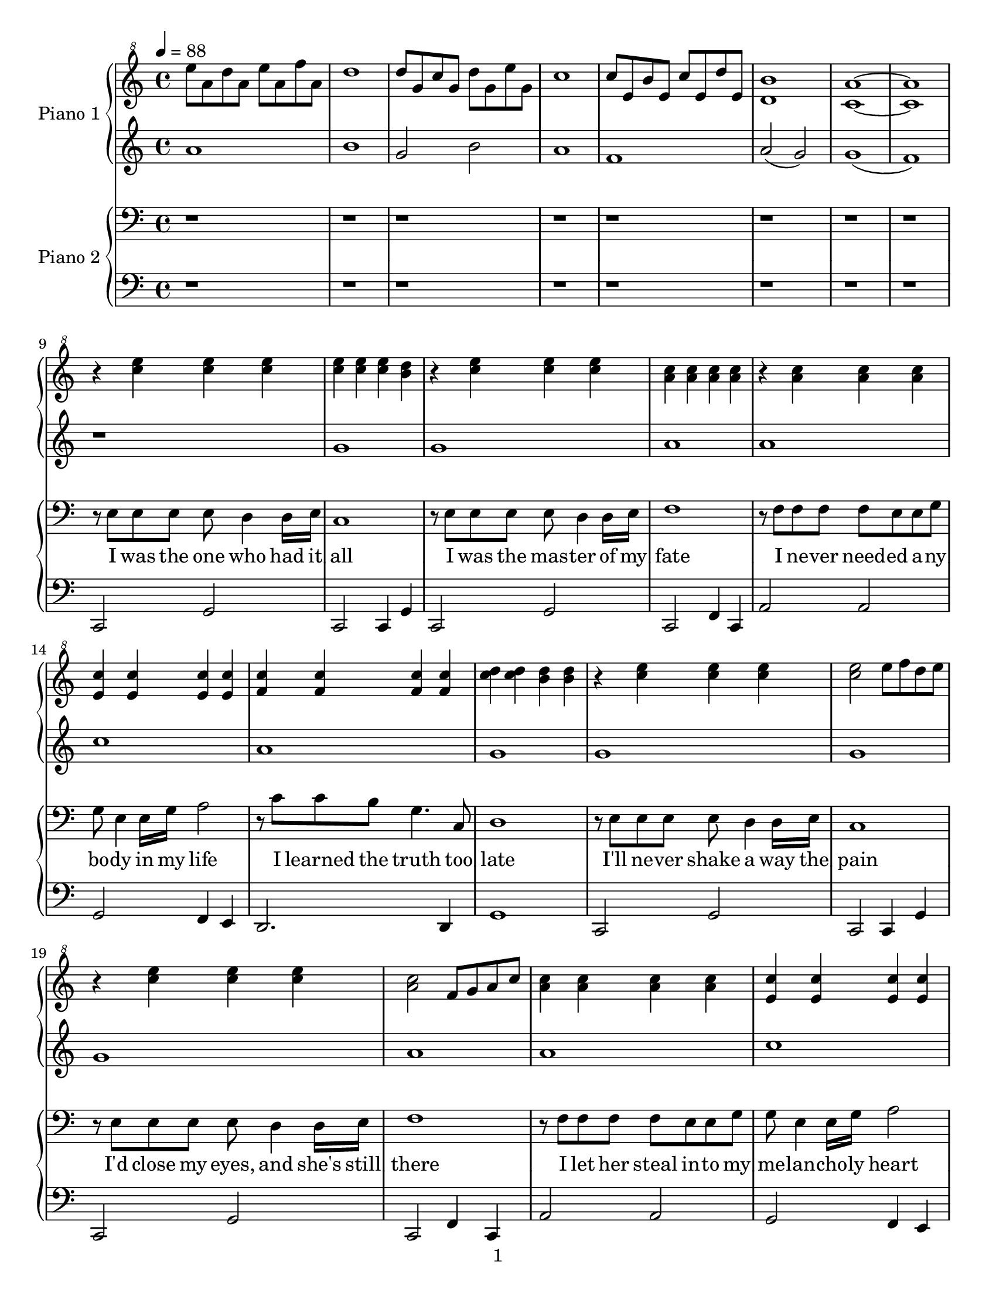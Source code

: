 \version "2.14.1"

introPianoOneRight = \relative c'' {
  \tempo 4 = 88
  e'8 a, d a e' a, f' a,                                                     |
  d1                                                                         |
  d8 g, c g d' g, e' g,                                                      |
  c1                                                                         |
  c8 e, b' e, c' e, d' e,                                                    |
  <d b'>1                                                                    |
  <c a'>1~                                                                   |
  <c a'>1                                                                    |
}

introPianoOneLeft = \relative c''{
  a1                                                                         |
  b1                                                                         |
  g2 b2                                                                      |
  a1                                                                         |
  f1                                                                         |
  a2( g2)                                                                    |
  g1(                                                                        |
  f1)                                                                        |
}

introPianoTwoRight = \relative c'' {
  r1                                                                         |
  r1                                                                         |
  r1                                                                         |
  r1                                                                         |
  r1                                                                         |
  r1                                                                         |
  r1                                                                         |
  r1                                                                         |
}

introPianoTwoLeft = \relative c'' {
  r1                                                                         |
  r1                                                                         |
  r1                                                                         |
  r1                                                                         |
  r1                                                                         |
  r1                                                                         |
  r1                                                                         |
  r1                                                                         |
}

pianoOneRight = \relative c''' {
  % \key g \major

  % I was the one who had it all
  r4 <c e> <c e> <c e>                                                       |
  <c e> <c e> <c e> <b d>                                                    |
  % I was the master was my fate
  r <c e> <c e> <c e>                                                        |
  <a c> <a c> <a c> <a c>                                                    |
  % I never needed anybody in my life
  r <a c> <a c> <a c>                                                        |
  <e c'> <e c'> <e c'> <e c'>                                                |
  % I learned the truth too late
  <f c'> <f c'> <f c'> <f c'>                                                |
  <c' d> <c d> <b d> <b d>                                                   |

  % I'll never shake away the pain
  r <c e> <c e> <c e>                                                        |
  <c e>2 e8 f d e                                                            |
  % I'd close my eyes, and she's still there
  r4 <c e> <c e> <c e>                                                       |
  <a c>2 f8 g a c                                                            |
  % I let her steal into my melancholy heart
  <a c>4 <a c> <a c> <a c>                                                   |
  <e c'> <e c'> <e c'> <e c'>                                                |
  % It's more than I can bear                
  e4( f g c                                                                  |
  b a b c                                                                    |

  % ...Now I know she'll never
  a c d e)                                                                   |
  d2~ d8 g, a c                                                              |
  % leave me, even as she runs a-
  d( c c d f e d e)                                                          |
  a,2~ a8 a c d                                                              |
  % -way.  She will still torment me
  e( d d e g e e g)                                                          |
  a2 <e, gis>4 <e gis>                                                       |
  % calm me, hurt me, move me; come what
  <e a> <e a> <e a> <e a>                                                    |
  <d fis> <d fis> <d fis> <d fis>                                            |
  % may.  Wasting in my lonely           
  <d g> <d g> <d g> <d g>                                                    |
  g'2 f                                                                      |
  % tower, waiting by an open
  d8 e f g g e d e                                                           |
  <e, a>4 <e a> <e gis> <e gis>                                              |
  % door, I'll fool myself she'll walk right
  c''4 a g8 f e d                                                            |
  e2 g2~                                                                     |
  % in, and be with me for ever-
  g4 f bes c                                                                 |
  g c, c b                                                                   |
  % more
  e d e f                                                                    |
  d e f2 \bar "||"                                                           |

  \key ees \major

  % I rage against the trials of love
  r4 g, f bes                                                                |
  r4 g' f f                                                                  |
  % I curse the fading of the light
  r4 g, f bes                                                                |
  bes' aes g f                                                               |
  % Though she's already flown so far beyond my reach,
  c2 c,8 d ees g                                                             |
  d8 ees g bes ees, g c d                                                    |
  % she's never out of sight
  ees g aes g bes g f ees                                                    |
  bes'8 bes4 bes8 bes8 bes4 bes8                                             |

  % ...Now I know she'll never
  bes8 bes4 bes4 bes4 bes8                                                   |
  bes1                                                                       |
  % leave me, even as she fades from
  bes4 g8 aes f g ees d                                                      |
  f4. g8 aes4 c                                                              |
  % view.  She will still inspire me,
  bes4. g8 g aes aes bes                                                     |
  c4. c,8 d4. d8                                                             |
  % be a part of everything I
  ees4. ees8 f4. f8                                                          |
  g4. g8 a4. a8                                                              |
  % do.  Wasting in my lonely
  bes4 bes bes bes                                                           |
  bes4 bes aes aes                                                           |
  % tower, waiting by an open
  g1                                                                         |
  g2 aes4 g                                                                  |
  % door, I'll fool myself she'll walk right
  ees8 d f ees g f g aes                                                     |
  g2 g8 aes f g                                                              |
  % in, and as the long long nights be-
  ees4 bes2.                                                                 |
  ees,2 f                                                                    |
  % -gin, I'll think of all that might have
  c8 ees g c g bes d ees                                                     |
  g,2 bes                                                                    |
  % been, waiting here for
  g4 bes d ees                                                               |
  r <g, bes> r <g bes>                                                       |
  % evermore
  r <f bes> r <f bes>                                                        |
  r8 g4 g8 g f f g                                                           |
  % --     
  r8 bes4 bes8 bes aes aes bes                                               |
  r8 ees4 ees8 ees bes bes aes                                               |
  % --     
  bes1(                                                                      |
  ees4)\marcato r2.                                                          |
}

pianoOneLeft = \relative c'' {
  % \key g \major

  % I was the one who had it all
  r1                                                                         |
  g                                                                          |
  % I was the master was my fate
  g                                                                          |
  a                                                                          |
  % I never needed anybody in my life
  a                                                                          |
  c                                                                          |
  % I learned the truth too late
  a                                                                          |
  g                                                                          |

  % I'll never shake away the pain
  g                                                                          |
  g                                                                          |
  % I'd close my eyes, and she's still there
  g                                                                          |
  a                                                                          |
  % I let her steal into my melancholy heart
  a                                                                          |
  c                                                                          |
  % It's more than I can bear                
  a2 c                                                                       |
  g g                                                                        |

  % ...Now I know she'll never
  f f                                                                        |
  f c'                                                                       |
  % leave me, even as she runs a-
  b8( a a b c g f g)                                                         |
  f2 e'                                                                      |
  % -way.  She will still torment me
  c8( b b c e c c e)                                                         |
  a,1                                                                        |
  % calm me, hurt me, move me; come what
  c1                                                                         |
  c                                                                          |
  % may.  Wasting in my lonely           
  c2 b                                                                       |
  g1                                                                         |
  % tower, waiting by an open
  g                                                                          |
  a                                                                          |
  % door, I'll fool myself she'll walk right
  a                                                                          |
  c                                                                          |
  % in, and be with me for ever-
  c                                                                          |
  c                                                                          |
  % more
  c~                                                                         |
  c \bar "||"                                                                |

  \key ees \major

  % I rage against the trials of love
  r4 g f bes                                                                 |
  r4 g' f f                                                                  |
  % I curse the fading of the light
  r4 g, f bes                                                                |
  bes' aes g f                                                               |
  % Though she's already flown so far beyond my reach,
  \repeat percent 2 { aes,8 aes aes aes }                                    |
  \repeat percent 2 { aes8 aes aes aes }                                     |
  % she's never out of sight
  g8 g g g f f f f                                                           |
  bes8 bes4 bes8 bes8 bes4 bes8                                              |

  % ...Now I know she'll never
  bes'8 bes4 bes4 bes4 bes8                                                  |
  bes1                                                                       |
  % leave me, even as she fades from
  bes2 g2                                                                    |
  f1                                                                         |
  % view.  She will still inspire me,
  ees1                                                                       |
  s1                                                                         |
  % be a part of everything I
  s1                                                                         |
  s1                                                                         |
  % do.  Wasting in my lonely
  s1                                                                         |
  s1                                                                         |
  % tower, waiting by an open
  s1                                                                         |
  s1                                                                         |
  % door, I'll fool myself she'll walk right
  s1                                                                         |
  s1                                                                         |
  % in, and as the long long nights be-
  s1                                                                         |
  s1                                                                         |
  % -gin, I'll think of all that might have
  s1                                                                         |
  s1                                                                         |
  % been, waiting here for
  s1                                                                         |
  ees2 ees                                                                   |
  % evermore
  d d                                                                        |
  ees8 ees4 ees8 ees f ees d                                                 |
  % --     
  c c4 c8 c d c bes                                                          |
  g g4 g8 g g g g                                                            |
  % --     
  g1                                                                         |
  g4\marcato r2.                                                             |
}

pianoTwoRight = \relative c {
  % \key g \major

  % I was the one who had it all
  r8 e e e e d4 d16 e16                                                      |
  c1                                                                         |
  % I was the master was my fate
  r8 e e e e d4 d16 e16                                                      |
  f1                                                                         |
  % I never needed anybody in my life
  r8 f f f f e e g                                                           |
  g e4 e16 g16 a2                                                            |
  % I learned the truth too late
  r8 c c b g4. c,8                                                           |
  d1                                                                         |

  % I'll never shake away the pain
  r8 e e e e d4 d16 e16                                                      |
  c1                                                                         |
  % I'd close my eyes, and she's still there
  r8 e e e e d4 d16 e16                                                      |
  f1                                                                         |
  % I let her steal into my melancholy heart
  r8 f f f f e e g                                                           |
  g e4 e16 g16 a2                                                            |
  % It's more than I can bear                
  r8 c c a g4. c,8                                                           |
  g'1~                                                                       |

  % ...Now I know she'll never
  g2. b8 c                                                                   |
  d4. c8 f4. e8                                                              |
  % leave me, even as she runs a-
  g,8 c8~ c2.                                                                |
  d8 d d c f4. e8                                                            |
  % -way.  She will still torment me
  e1                                                                         |
  d8 d d c f e4.                                                             |
  % calm me, hurt me, move me; come what
  d8 c4. f8 e4.                                                              |
  d8 c4. e4. c8                                                              |
  % may.  Wasting in my lonely           
  g1                                                                         |
  d'8 d d c f4. e8                                                           |
  % tower, waiting by an open
  g,8 c8~ c2.                                                                |
  d8 d d c f4. e8                                                            |
  % door, I'll fool myself she'll walk right
  c1                                                                         |
  r8 c c c c b a e                                                           |
  % in, and be with me for ever-
  g1                                                                         |
  r8 g g g g c, c b                                                          |
  % more
  c1~                                                                        |
  c1 \bar "||"                                                               |

  \key ees \major

  % I rage against the trials of love
  r8 g' g g g f4 f16 g16                                                     |
  ees1                                                                       |
  % I curse the fading of the light
  r8 g g g g f4 f16 g16                                                      |
  aes1                                                                       |
  % Though she's already flown so far beyond my reach,
  r8 aes aes aes aes g4 g16 bes16                                            |
  bes8 g4 g16 bes16 c2                                                       |
  % she's never out of sight
  r8 ees ees c bes4. ees,8                                                   |
  bes'1~                                                                     |

  % ...Now I know she'll never
  bes2. \clef treble d8 ees                                                  |
  f4. ees8 aes4. g8                                                          |
  % leave me, even as she fades from
  bes,8 ees8~ ees2.                                                          |
  f8 f f ees aes4. g8                                                        |
  % view.  She will still inspire me,
  g1                                                                         |
  f8 f f ees aes g4.                                                         |
  % be a part of everything I
  f4 ees aes4. g8                                                            |
  f4 ees g4. ees8                                                          |
  % do.  Wasting in my lonely
  bes1                                                                       |
  f'8 f f ees aes4. g8                                                       |
  % tower, waiting by an open
  bes,8 ees8~ ees2.                                                          |
  f8 f f ees aes4. g8                                                        |
  % door, I'll fool myself she'll walk right
  ees1                                                                       |

  \clef bass

  r8 g, g g g f f g                                                          |
  % in, and as the long long nights be-
  ees1                                                                       |
  r8 bes' bes bes bes aes aes bes                                            |
  % -gin, I'll think of all that might have
  g1                                                                         |
  r8 ees' ees ees ees d d ees                                                |
  % been, waiting here for
  g,2. ees8 f                                                                |
  g2 ees                                                                     |
  % evermore
  bes' bes                                                                   |
  ees,1                                                                      |
  % --     
  ees1                                                                       |
  ees1                                                                       |
  % --     
  s1                                                                         |
  ees'4\marcato r2. \bar "|."                                                |
}

pianoTwoLeft = \relative c, {
  % \key g \major

  % I was the one who had it all
  c2 g'                                                                      |
  c,2 c4 g'                                                                  |
  % I was the master was my fate
  c,2 g'                                                                     |
  c,2 f4 c                                                                   |
  % I never needed anybody in my life
  a'2 a                                                                      |
  g f4 e                                                                     |
  % I learned the truth too late
  d2. d4                                                                     |
  g1                                                                         |

  % I'll never shake away the pain
  c,2 g'                                                                     |
  c,2 c4 g'                                                                  |
  % I'd close my eyes, and she's still there
  c,2 g'                                                                     |
  c,2 f4 c                                                                   |
  % I let her steal into my melancholy heart
  a'2 a                                                                      |
  g f4 e                                                                     |
  % It's more than I can bear                
  d2. d4                                                                     |
  g1~                                                                        |

  % ...Now I know she'll never
  g4 g g g                                                                   |
  g2 f2                                                                      |
  % leave me, even as she runs a-
  e1                                                                         |
  f2 g                                                                       |
  % -way.  She will still torment me
  c1                                                                         |
  f2 e                                                                       |
  % calm me, hurt me, move me; come what
  a,2 c                                                                      |
  d d                                                                        |
  % may.  Wasting in my lonely           
  g,1                                                                        |
  g2 f                                                                       |
  % tower, waiting by an open
  e d4 c                                                                     |
  f2 e                                                                       |
  % door, I'll fool myself she'll walk right
  a1                                                                         |
  a2 g                                                                       |
  % in, and be with me for ever-
  g1                                                                         |
  g1                                                                         |
  % more
  c2. d4                                                                     |
  c2. <bes d>4 \bar "||"                                                     |

  \key ees \major

  % I rage against the trials of love
  ees2 bes                                                                   |
  ees, bes'                                                                  |
  % I curse the fading of the light
  ees, bes'                                                                  |
  ees, aes                                                                   |
  % Though she's already flown so far beyond my reach,
  c aes                                                                      |
  g aes4 g                                                                   |
  % she's never out of sight
  f2 d'4 c                                                                   |
  bes c d ees                                                                |

  % ...Now I know she'll never
  f g aes2                                                                   |
  aes g                                                                      |
  % leave me, even as she fades from
  ees d                                                                      |
  c d                                                                        |
  % view.  She will still inspire me,
  ees d                                                                      |
  c g'                                                                       |
  % be a part of everything I
  aes f                                                                      |
  d f                                                                        |
  % do.  Wasting in my lonely
  bes,1                                                                      |
  c2 g'                                                                      |
  % tower, waiting by an open
  ees4 d c bes                                                               |
  aes2 bes                                                                   |
  % door, I'll fool myself she'll walk right
  c1                                                                         |
  ees2 d                                                                     |
  % in, and as the long long nights be-
  c b                                                                        |
  bes! c4 d                                                                  |
  % -gin, I'll think of all that might have
  ees2 d                                                                     |
  c bes                                                                      |
  % been, waiting here for
  ees d                                                                      |
  c bes                                                                      |
  % evermore
  aes bes                                                                    |
  ees1                                                                       |
  % --     
  ees1                                                                       |
  ees1                                                                       |
  % --     
  \repeat tremolo 4 { ees16-1 \change Staff = "pianoTwoRight" ees'-1 }
  \change Staff = "pianoTwoLeft"
  \repeat tremolo 4 { ees, \change Staff = "pianoTwoRight" ees' }            |
  \change Staff = "pianoTwoLeft"
  ees,4\marcato r2. \bar "|."                                                |
}

text = \lyricmode {
  I was the one who had it | all                                             |
  I was the mas -- ter of my | fate                                          |
  I ne -- ver need -- ed a -- ny | bo -- dy in my life                       |
  I learned the truth too | late                                             |
  I'll ne -- ver shake a way the | pain                                      |
  I'd close my eyes, and she's still | there                                 |
  I let her steal in -- to my | me -- lan -- cho -- ly heart                 |
  It's more than I can | bear                                                |
  Now I | know she'll ne -- ver                                              |
  leave me, | ev -- en as she runs a --                                      |
  way. | She will still tor -- ment me                                       |
  calm me, hurt me, | move me; come what                                     |
  may. | Wast -- ing in my lone -- ly                                        |
  to -- wer, | wait -- ing by an o -- pen                                    |
  door, | I'll fool my -- self she'll walk right                             |
  in, | and be with me for e -- ver                                          |
  more __ |                                                                  |
  I rage a -- gainst the trials of | love                                    |
  I curse the fad -- ing of the | light                                      |
  Though she's al -- rea -- dy flown so | far be -- yond my reach,           |
  she's ne -- ver out of | sight                                             |
  Now I | know she'll ne -- ver                                              |
  leave me, | ev -- en as she fades from                                     |
  view. | She will still in -- spire me,                                     |
  be a part of | ev -- ery -- thing I                                        |
  do. | Wast -- ing in my lone -- ly                                         |
  to -- wer, | wait -- ing by an o -- pen                                    |
  door, | I'll fool my -- self she'll walk right                             |
  in, | and as the long long nights be --                                    |
  gin, | I'll think of all that might have                                   |
  been, wait -- ing | here for                                               |
  e -- ver -- | more                                                         |
}

\paper {
  #(set-paper-size "letter")
  print-page-number = ##f
  oddFooterMarkup = \markup {
    \fill-line {
      \fromproperty #'page:page-number-string
    }
  }
  evenFooterMarkup = \markup {
    \fill-line {
      \fromproperty #'page:page-number-string
    }
  }
}

\score {
  <<
    \new PianoStaff <<
      \set PianoStaff.instrumentName = "Piano 1"
      \new Staff = "pianoOneRight" {
        \clef "treble^8"
        \introPianoOneRight
        \pianoOneRight
      }
      \new Staff = "pianoOneLeft" {
        \clef treble
        \introPianoOneLeft
        \pianoOneLeft
      }
    >>
    \new PianoStaff <<
      \set PianoStaff.instrumentName = "Piano 2"
      \new Staff = pianoTwoRight {
        \clef bass
        \introPianoTwoRight
        \new Voice = voice {
          \pianoTwoRight
        }
      }
      \new Lyrics \lyricsto voice \text
      \new Staff = pianoTwoLeft {
        \clef bass
        \introPianoTwoLeft
        \pianoTwoLeft
      }
    >>
  >>
  \layout {
    \context {
      \GrandStaff
      \accepts "Lyrics"
    }
    \context {
      \Lyrics
      \consists "Bar_engraver"
    }
  }
}
